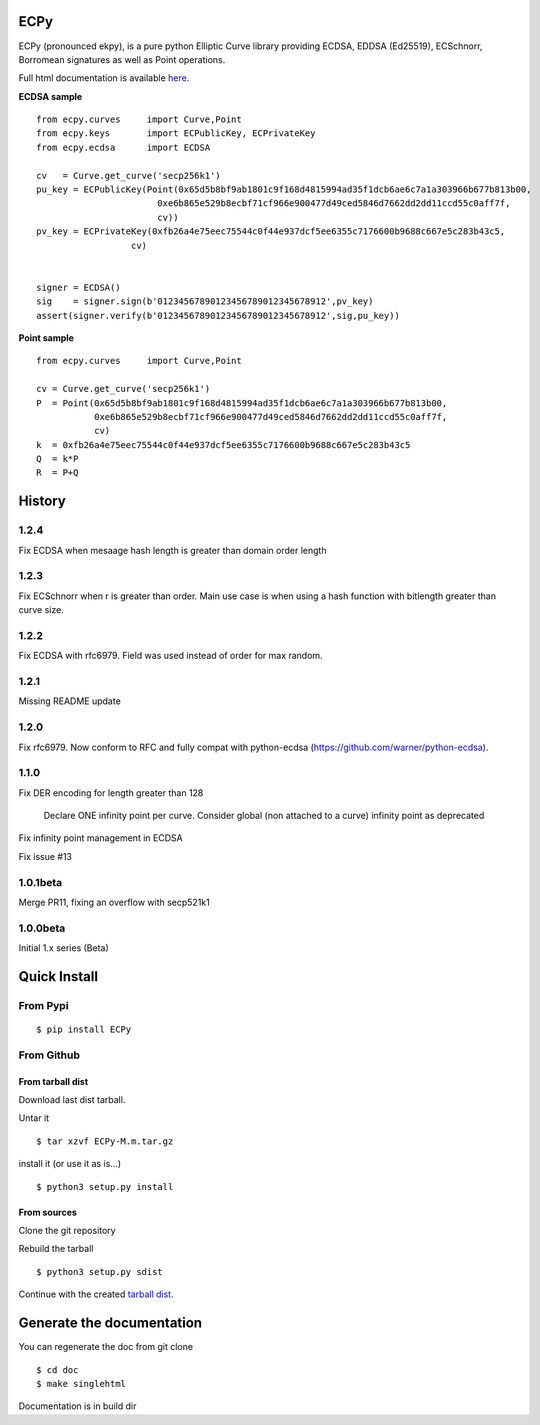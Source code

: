 ECPy
====

ECPy (pronounced ekpy), is a pure python Elliptic Curve library
providing ECDSA, EDDSA (Ed25519), ECSchnorr, Borromean signatures as well as Point
operations.

Full html documentation is available `here <https://cslashm.github.com/ECPy>`_.


**ECDSA sample**

::

    from ecpy.curves     import Curve,Point
    from ecpy.keys       import ECPublicKey, ECPrivateKey
    from ecpy.ecdsa      import ECDSA

    cv   = Curve.get_curve('secp256k1')
    pu_key = ECPublicKey(Point(0x65d5b8bf9ab1801c9f168d4815994ad35f1dcb6ae6c7a1a303966b677b813b00,
                           0xe6b865e529b8ecbf71cf966e900477d49ced5846d7662dd2dd11ccd55c0aff7f,
                           cv))
    pv_key = ECPrivateKey(0xfb26a4e75eec75544c0f44e937dcf5ee6355c7176600b9688c667e5c283b43c5,
                      cv)


    signer = ECDSA()
    sig    = signer.sign(b'01234567890123456789012345678912',pv_key)
    assert(signer.verify(b'01234567890123456789012345678912',sig,pu_key))

**Point sample**

::

    from ecpy.curves     import Curve,Point

    cv = Curve.get_curve('secp256k1')
    P  = Point(0x65d5b8bf9ab1801c9f168d4815994ad35f1dcb6ae6c7a1a303966b677b813b00,
               0xe6b865e529b8ecbf71cf966e900477d49ced5846d7662dd2dd11ccd55c0aff7f,
               cv)
    k  = 0xfb26a4e75eec75544c0f44e937dcf5ee6355c7176600b9688c667e5c283b43c5
    Q  = k*P
    R  = P+Q



History
=======

1.2.4
-----

Fix ECDSA when mesaage hash length is greater than domain order length 

1.2.3
-----

Fix ECSchnorr when r is greater than order. Main use case is when
using a hash function with bitlength greater than curve size.

1.2.2
-----

Fix ECDSA with rfc6979. Field was used instead of order for max random.

1.2.1
-----

Missing README update


1.2.0
-----

Fix rfc6979. Now conform to RFC and fully compat with python-ecdsa
(https://github.com/warner/python-ecdsa).


1.1.0
-----

Fix DER encoding for length greater than 128

    Declare ONE infinity point per curve.
    Consider global (non attached to a curve) infinity point as deprecated

Fix infinity point management in ECDSA

Fix issue #13




1.0.1beta
---------

Merge PR11, fixing an overflow with secp521k1


1.0.0beta
---------

Initial 1.x series (Beta)


Quick Install
=============

From Pypi
---------

::

   $ pip install ECPy



From Github
-----------

.. _tarball dist:

From tarball dist
`````````````````
Download last dist tarball.

Untar it

::

    $ tar xzvf ECPy-M.m.tar.gz

install it (or use it as is...)

::

    $ python3 setup.py install

From sources
````````````

Clone the git repository

Rebuild the tarball

::

    $ python3 setup.py sdist

Continue with the created `tarball dist`_.


Generate the documentation
==========================


You can regenerate the doc from git clone

::

    $ cd doc
    $ make singlehtml

Documentation is in build dir

